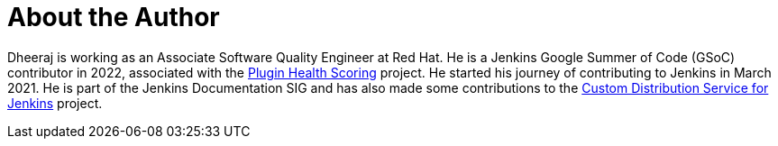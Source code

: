 = About the Author
:page-layout: author
:page-author_name: Dheeraj Singh Jodha
:page-github: dheerajodha
:page-linkedin: dheeraj-sj
:page-authoravatar: ../../images/images/avatars/dheerajodha.jpg



Dheeraj is working as an Associate Software Quality Engineer at Red Hat. He is a Jenkins Google Summer of Code (GSoC) contributor in 2022, associated with the link:https://github.com/jenkins-infra/plugin-health-scoring[Plugin Health Scoring] project. He started his journey of contributing to Jenkins in March 2021. He is part of the Jenkins Documentation SIG and has also made some contributions to the link:https://github.com/jenkinsci/custom-distribution-service[Custom Distribution Service for Jenkins] project.